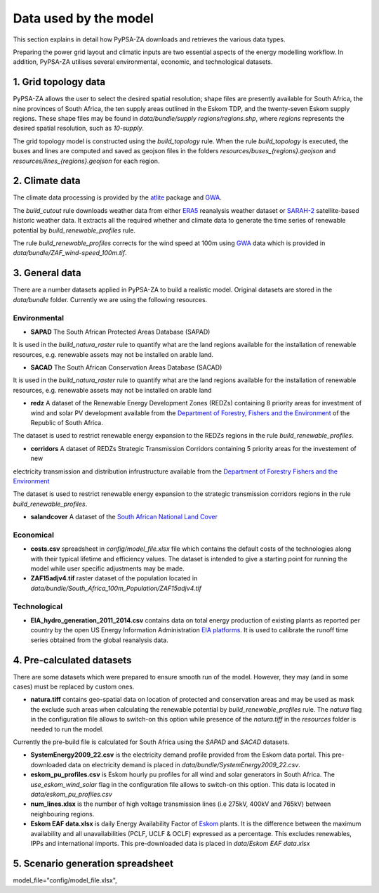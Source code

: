 ..
  SPDX-FileCopyrightText: 2021 The PyPSA meets Earth authors

  SPDX-License-Identifier: CC-BY-4.0

.. _data_workflow:

##########################################
Data used by the model
##########################################

This section explains in detail how PyPSA-ZA downloads and retrieves the various data types.

Preparing the power grid layout and climatic inputs are two essential aspects of the energy modelling workflow. In addition, PyPSA-ZA utilises several environmental, economic, and technological datasets.

1. Grid topology data
===================================

PyPSA-ZA allows the user to select the desired spatial resolution; shape files are presently available for South Africa, the nine provinces of South Africa, the ten supply areas outlined in the Eskom TDP, and the twenty-seven Eskom supply regions.
These shape files may be found in `data/bundle/supply regions/regions.shp`, where `regions` represents the desired spatial resolution, such as `10-supply`.

The grid topology model is constructed using the `build_topology` rule. When the rule `build_topology` is executed, the buses and lines are computed and saved as geojson files in the folders `resources/buses_{regions}.geojson` and `resources/lines_{regions}.geojson` for each region.


2. Climate data
===================================

The climate data processing is provided by the `atlite <https://atlite.readthedocs.io/en/latest/>`_ package and `GWA <https://globalwindatlas.info/en/area/South%20Africa>`_.

The `build_cutout` rule downloads weather data from either `ERA5 <https://www.ecmwf.int/en/forecasts/datasets/reanalysis-datasets/era5>`_ reanalysis weather dataset or `SARAH-2 <https://wui.cmsaf.eu/safira/action/viewProduktSearch>`_
satellite-based historic weather data. It extracts all the required whether and climate data to generate the time series of renewable potential by `build_renewable_profiles` rule. 

The rule `build_renewable_profiles` corrects for the wind speed at 100m using `GWA <https://globalwindatlas.info/en/area/South%20Africa>`_ data which is provided in `data/bundle/ZAF_wind-speed_100m.tif`.

.. image:: img/buils_renewables_profiles_cap_factor.png
    :width: 80%
    :align: center

3. General data
===================================

There are a number datasets applied in PyPSA-ZA to build a realistic model. Original datasets are stored in the `data/bundle` folder. Currently we are using the following resources.

Environmental
------------------------------------

* **SAPAD** The South African Protected Areas Database (SAPAD)  

.. image:: img/copernicus.png
    :height: 150 px
    :align: center

It is used in the `build_natura_raster` rule to quantify what are the land regions available for the installation of renewable resources, e.g. renewable assets may not be installed on arable land. 

* **SACAD** The South African Conservation Areas Database (SACAD)  

.. image:: img/copernicus.png
    :height: 150 px
    :align: center

It is used in the `build_natura_raster` rule to quantify what are the land regions available for the installation of renewable resources, e.g. renewable assets may not be installed on arable land

* **redz** A dataset of the Renewable Energy Development Zones (REDZs) containing 8 priority areas for investment of wind and solar PV development available from the `Department of Forestry, Fishers and the Environment <https://egis.environment.gov.za/redz>`_ of the Republic of South Africa.

The dataset is used to restrict renewable energy expansion to the REDZs regions in the rule `build_renewable_profiles`.

* **corridors** A dataset of REDZs Strategic Transmission Corridors containing 5 priority areas for the investement of new 
electricity transmission and distribution infrustructure available from the `Department of Forestry Fishers and the Environment <https://egis.environment.gov.za/egi>`_

The dataset is used to restrict renewable energy expansion to the strategic transmission corridors regions in the rule `build_renewable_profiles`.

.. image:: img/gebco_2021_grid_image.jpg
    :width: 150%
    :align: center

* **salandcover** A dataset of the `South African National Land Cover <https://egis.environment.gov.za/sa_national_land_cover_datasets>`_

Economical
------------------------------------

* **costs.csv** spreadsheet in `config/model_file.xlsx` file which contains the default costs of the technologies along with their typical lifetime and efficiency values. The dataset is intended to give a starting point for running the model while user specific adjustments may be made. 

* **ZAF15adjv4.tif** raster dataset of the population located in `data/bundle/South_Africa_100m_Population/ZAF15adjv4.tif`

Technological
------------------------------------

* **EIA_hydro_generation_2011_2014.csv** contains data on total energy production of existing plants as reported per country by the open US Energy Information Administration `EIA platforms <https://www.eia.gov/international/data/world>`_. It is used to calibrate the runoff time series obtained from the global reanalysis data.

4. Pre-calculated datasets
===================================

There are some datasets which were prepared to ensure smooth run of the model. However, they may (and in some cases) must be replaced by custom ones. 

* **natura.tiff** contains geo-spatial data on location of protected and conservation areas and may be used as mask the exclude such areas when calculating the renewable potential by `build_renewable_profiles` rule. The `natura` flag in the configuration file allows to switch-on this option while presence of the `natura.tiff` in the `resources` folder is needed to run the model. 

Currently the pre-build file is calculated for South Africa using the `SAPAD` and `SACAD` datasets. 

* **SystemEnergy2009_22.csv** is the electricity demand profile provided from the Eskom data portal. This pre-downloaded data on electricity demand is placed in `data/bundle/SystemEnergy2009_22.csv`.

* **eskom_pu_profiles.csv** is Eskom hourly pu profiles for all wind and solar generators in South Africa. The `use_eskom_wind_solar` flag in the configuration file allows to switch-on this option. This data is located in `data/eskom_pu_profiles.csv`

* **num_lines.xlsx** is the number of high voltage transmission lines (i.e 275kV, 400kV and 765kV) between neighbouring regions. 

* **Eskom EAF data.xlsx** is daily Energy Availability Factor of `Eskom <https://www.eskom.co.za/dataportal/>`_ plants. It is the difference between the maximum availability and all unavailabilities (PCLF, UCLF & OCLF) expressed as a percentage. This excludes renewables, IPPs and international imports. This  pre-downloaded data is placed in `data/Eskom EAF data.xlsx`

5. Scenario generation spreadsheet
===================================
model_file="config/model_file.xlsx",

